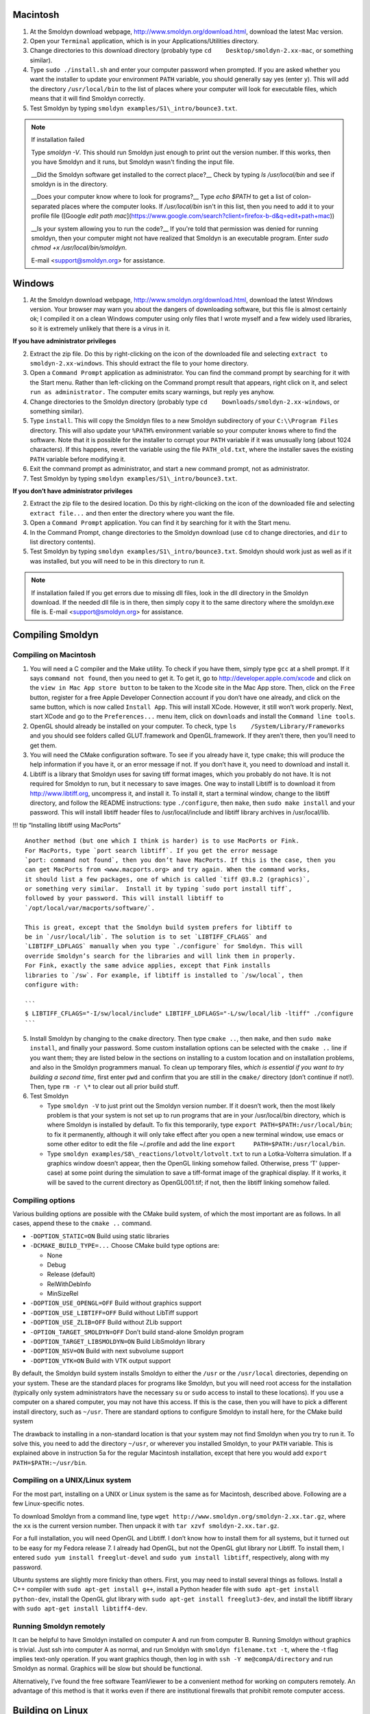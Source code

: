 Macintosh
---------

1. At the Smoldyn download webpage,
   http://www.smoldyn.org/download.html, download the latest Mac
   version.
2. Open your ``Terminal`` application, which is in your
   Applications/Utilities directory.
3. Change directories to this download directory (probably type
   ``cd    Desktop/smoldyn-2.xx-mac``, or something similar).
4. Type ``sudo ./install.sh`` and enter your computer password when
   prompted. If you are asked whether you want the installer to update
   your environment ``PATH`` variable, you should generally say yes
   (enter ``y``). This will add the directory ``/usr/local/bin`` to the
   list of places where your computer will look for executable files,
   which means that it will find Smoldyn correctly.
5. Test Smoldyn by typing ``smoldyn examples/S1\_intro/bounce3.txt``.

.. note:: If installation failed

   Type `smoldyn -V`. This should run Smoldyn just enough to print out the
   version number. If this works, then you have Smoldyn and it runs, but
   Smoldyn wasn't finding the input file.

   __Did the Smoldyn software get installed to the correct place?__
   Check by typing `ls /usr/local/bin` and see if smoldyn is in the directory.

   __Does your computer know where to look for programs?__
   Type `echo $PATH` to get a list of colon-separated places where the
   computer looks. If `/usr/local/bin` isn't in this list, then you need to
   add it to your profile file ([Google `edit path
   mac`](https://www.google.com/search?client=firefox-b-d&q=edit+path+mac))

   __Is your system allowing you to run the code?__ If you're told that
   permission was denied for running smoldyn, then your computer might not
   have realized that Smoldyn is an executable program. Enter `sudo chmod +x
   /usr/local/bin/smoldyn`.

   E-mail <support@smoldyn.org> for assistance.

Windows
-------

1. At the Smoldyn download webpage,
   http://www.smoldyn.org/download.html, download the latest Windows
   version. Your browser may warn you about the dangers of downloading
   software, but this file is almost certainly ok; I compiled it on a
   clean Windows computer using only files that I wrote myself and a few
   widely used libraries, so it is extremely unlikely that there is a
   virus in it.

**If you have administrator privileges**

2. Extract the zip file. Do this by right-clicking on the icon of the
   downloaded file and selecting ``extract to smoldyn-2.xx-windows``.
   This should extract the file to your home directory.

3. Open a ``Command Prompt`` application as administrator. You can find
   the command prompt by searching for it with the Start menu. Rather
   than left-clicking on the Command prompt result that appears, right
   click on it, and select ``run as administrator.`` The computer emits
   scary warnings, but reply yes anyhow.

4. Change directories to the Smoldyn directory (probably type
   ``cd    Downloads/smoldyn-2.xx-windows``, or something similar).

5. Type ``install``. This will copy the Smoldyn files to a new Smoldyn
   subdirectory of your ``C:\\Program Files`` directory. This will also
   update your ``%PATH%`` environment variable so your computer knows
   where to find the software. Note that it is possible for the
   installer to corrupt your ``PATH`` variable if it was unusually long
   (about 1024 characters). If this happens, revert the variable using
   the file ``PATH_old.txt``, where the installer saves the existing
   ``PATH`` variable before modifying it.

6. Exit the command prompt as administrator, and start a new command
   prompt, not as administrator.

7. Test Smoldyn by typing ``smoldyn examples/S1\_intro/bounce3.txt``.

**If you don’t have administrator privileges**

2. Extract the zip file to the desired location. Do this by
   right-clicking on the icon of the downloaded file and selecting
   ``extract file...`` and then enter the directory where you want the
   file.

3. Open a ``Command Prompt`` application. You can find it by searching
   for it with the Start menu.

4. In the Command Prompt, change directories to the Smoldyn download
   (use ``cd`` to change directories, and ``dir`` to list directory
   contents).

5. Test Smoldyn by typing ``smoldyn examples/S1\_intro/bounce3.txt``.
   Smoldyn should work just as well as if it was installed, but you will
   need to be in this directory to run it.

.. note:: If installation failed
   If you get errors due to missing dll files, look in the dll directory in
   the Smoldyn download. If the needed dll file is in there, then simply copy
   it to the same directory where the smoldyn.exe file is. E-mail
   <support@smoldyn.org> for assistance.

Compiling Smoldyn
-----------------

Compiling on Macintosh
~~~~~~~~~~~~~~~~~~~~~~

1. You will need a C compiler and the Make utility. To check if you have
   them, simply type ``gcc`` at a shell prompt. If it says
   ``command not found``, then you need to get it. To get it, go to
   http://developer.apple.com/xcode and click on the
   ``view in Mac App store button`` to be taken to the Xcode site in the
   Mac App store. Then, click on the ``Free`` button, register for a
   free Apple Developer Connection account if you don’t have one
   already, and click on the same button, which is now called
   ``Install App``. This will install XCode. However, it still won’t
   work properly. Next, start XCode and go to the ``Preferences...``
   menu item, click on ``downloads`` and install the
   ``Command line tools``.
2. OpenGL should already be installed on your computer. To check, type
   ``ls    /System/Library/Frameworks`` and you should see folders
   called GLUT.framework and OpenGL.framework. If they aren’t there,
   then you’ll need to get them.
3. You will need the CMake configuration software. To see if you already
   have it, type ``cmake``; this will produce the help information if
   you have it, or an error message if not. If you don’t have it, you
   need to download and install it.
4. Libtiff is a library that Smoldyn uses for saving tiff format images,
   which you probably do not have. It is not required for Smoldyn to
   run, but it necessary to save images. One way to install Libtiff is
   to download it from http://www.libtiff.org, uncompress it, and
   install it. To install it, start a terminal window, change to the
   libtiff directory, and follow the README instructions: type
   ``./configure``, then ``make``, then ``sudo make install`` and your
   password. This will install libtiff header files to
   /usr/local/include and libtiff library archives in /usr/local/lib.

!!! tip “Installing libtiff using MacPorts”

::

   Another method (but one which I think is harder) is to use MacPorts or Fink.
   For MacPorts, type `port search libtiff`. If you get the error message 
   `port: command not found`, then you don’t have MacPorts. If this is the case, then you
   can get MacPorts from <www.macports.org> and try again. When the command works,
   it should list a few packages, one of which is called `tiff @3.8.2 (graphics)`,
   or something very similar.  Install it by typing `sudo port install tiff`,
   followed by your password. This will install libtiff to
   `/opt/local/var/macports/software/`. 

   This is great, except that the Smoldyn build system prefers for libtiff to
   be in `/usr/local/lib`. The solution is to set `LIBTIFF_CFLAGS` and
   `LIBTIFF_LDFLAGS` manually when you type `./configure` for Smoldyn. This will
   override Smoldyn’s search for the libraries and will link them in properly.
   For Fink, exactly the same advice applies, except that Fink installs
   libraries to `/sw`. For example, if libtiff is installed to `/sw/local`, then
   configure with: 

   ```
   $ LIBTIFF_CFLAGS="-I/sw/local/include" LIBTIFF_LDFLAGS="-L/sw/local/lib -ltiff" ./configure
   ```

5. Install Smoldyn by changing to the ``cmake`` directory. Then type
   ``cmake ..``, then ``make``, and then ``sudo make install``, and
   finally your password. Some custom installation options can be
   selected with the ``cmake ..`` line if you want them; they are listed
   below in the sections on installing to a custom location and on
   installation problems, and also in the Smoldyn programmers manual. To
   clean up temporary files, *which is essential if you want to try
   building a second time*, first enter ``pwd`` and confirm that you are
   still in the ``cmake/`` directory (don’t continue if not!). Then,
   type ``rm -r \*`` to clear out all prior build stuff.

6. Test Smoldyn

   -  Type ``smoldyn -V`` to just print out the Smoldyn version number.
      If it doesn’t work, then the most likely problem is that your
      system is not set up to run programs that are in your
      /usr/local/bin directory, which is where Smoldyn is installed by
      default. To fix this temporarily, type
      ``export PATH=$PATH:/usr/local/bin``; to fix it permanently,
      although it will only take effect after you open a new terminal
      window, use emacs or some other editor to edit the file ~/.profile
      and add the line ``export     PATH=$PATH:/usr/local/bin``.
   -  Type ``smoldyn examples/S8\_reactions/lotvolt/lotvolt.txt`` to run
      a Lotka-Volterra simulation. If a graphics window doesn’t appear,
      then the OpenGL linking somehow failed. Otherwise, press ‘T’
      (upper-case) at some point during the simulation to save a
      tiff-format image of the graphical display. If it works, it will
      be saved to the current directory as OpenGL001.tif; if not, then
      the libtiff linking somehow failed.

Compiling options
~~~~~~~~~~~~~~~~~

Various building options are possible with the CMake build system, of
which the most important are as follows. In all cases, append these to
the ``cmake ..`` command.

-  ``-DOPTION_STATIC=ON`` Build using static libraries
-  ``-DCMAKE_BUILD_TYPE=...`` Choose CMake build type options are:

   -  None
   -  Debug
   -  Release (default)
   -  RelWithDebInfo
   -  MinSizeRel

-  ``-DOPTION_USE_OPENGL=OFF`` Build without graphics support
-  ``-DOPTION_USE_LIBTIFF=OFF`` Build without LibTiff support
-  ``-DOPTION_USE_ZLIB=OFF`` Build without ZLib support
-  ``-OPTION_TARGET_SMOLDYN=OFF`` Don’t build stand-alone Smoldyn
   program
-  ``-DOPTION_TARGET_LIBSMOLDYN=ON`` Build LibSmoldyn library
-  ``-DOPTION_NSV=ON`` Build with next subvolume support
-  ``-DOPTION_VTK=ON`` Build with VTK output support

By default, the Smoldyn build system installs Smoldyn to either the
``/usr`` or the ``/usr/local`` directories, depending on your system.
These are the standard places for programs like Smoldyn, but you will
need root access for the installation (typically only system
administrators have the necessary ``su`` or ``sudo`` access to install
to these locations). If you use a computer on a shared computer, you may
not have this access. If this is the case, then you will have to pick a
different install directory, such as ``~/usr``. There are standard
options to configure Smoldyn to install here, for the CMake build system

The drawback to installing in a non-standard location is that your
system may not find Smoldyn when you try to run it. To solve this, you
need to add the directory ``~/usr``, or wherever you installed Smoldyn,
to your ``PATH`` variable. This is explained above in instruction 5a for
the regular Macintosh installation, except that here you would add
``export PATH=$PATH:~/usr/bin``.

Compiling on a UNIX/Linux system
~~~~~~~~~~~~~~~~~~~~~~~~~~~~~~~~

For the most part, installing on a UNIX or Linux system is the same as
for Macintosh, described above. Following are a few Linux-specific
notes.

To download Smoldyn from a command line, type
``wget http://www.smoldyn.org/smoldyn-2.xx.tar.gz``, where the ``xx`` is
the current version number. Then unpack it with
``tar xzvf smoldyn-2.xx.tar.gz``.

For a full installation, you will need OpenGL and Libtiff. I don’t know
how to install them for all systems, but it turned out to be easy for my
Fedora release 7. I already had OpenGL, but not the OpenGL glut library
nor Libtiff. To install them, I entered
``sudo yum install freeglut-devel`` and ``sudo yum install libtiff``,
respectively, along with my password.

Ubuntu systems are slightly more finicky than others. First, you may
need to install several things as follows. Install a C++ compiler with
``sudo apt-get install g++``, install a Python header file with
``sudo apt-get install python-dev``, install the OpenGL glut library
with ``sudo apt-get install freeglut3-dev``, and install the libtiff
library with ``sudo apt-get install libtiff4-dev``.

Running Smoldyn remotely
~~~~~~~~~~~~~~~~~~~~~~~~

It can be helpful to have Smoldyn installed on computer A and run from
computer B. Running Smoldyn without graphics is trivial. Just ssh into
computer A as normal, and run Smoldyn with ``smoldyn filename.txt -t``,
where the -t flag implies text-only operation. If you want graphics
though, then log in with ``ssh -Y me@compA/directory`` and run Smoldyn
as normal. Graphics will be slow but should be functional.

Alternatively, I’ve found the free software TeamViewer to be a
convenient method for working on computers remotely. An advantage of
this method is that it works even if there are institutional firewalls
that prohibit remote computer access.

Building on Linux
-----------------

Fedora/CentOS
~~~~~~~~~~~~~

.. code:: bash

   $ sudo dnf install gcc-c++ cmake freeglut-devel libtiff-devel libXmu-devel libXi-devel

OpenSUSE
~~~~~~~~

.. code:: bash

   $ sudo zypper install gcc-c++ cmake freeglut-devel libtiff-devel libXmu-devel libXi-devel

Debian/Ubuntu and other derivatives
~~~~~~~~~~~~~~~~~~~~~~~~~~~~~~~~~~~

\```bash $ sudo apt install g++ cmake libtiff-dev libjpeg-dev
freeglut3-dev libxi-dev libxmu-dev
